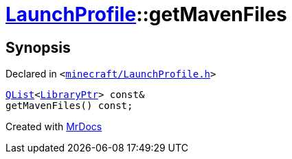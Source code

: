 [#LaunchProfile-getMavenFiles]
= xref:LaunchProfile.adoc[LaunchProfile]::getMavenFiles
:relfileprefix: ../
:mrdocs:


== Synopsis

Declared in `&lt;https://github.com/PrismLauncher/PrismLauncher/blob/develop/launcher/minecraft/LaunchProfile.h#L81[minecraft&sol;LaunchProfile&period;h]&gt;`

[source,cpp,subs="verbatim,replacements,macros,-callouts"]
----
xref:QList.adoc[QList]&lt;xref:LibraryPtr.adoc[LibraryPtr]&gt; const&
getMavenFiles() const;
----



[.small]#Created with https://www.mrdocs.com[MrDocs]#
